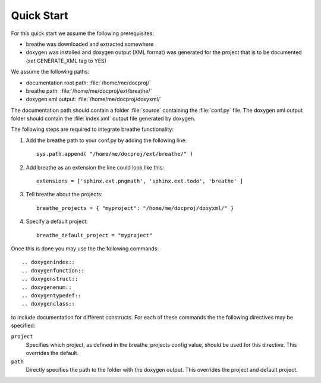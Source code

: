 Quick Start
===========

For this quick start we assume the following prerequisites:

* breathe was downloaded and extracted somewhere
* doxygen was installed and doxygen output (XML format) was generated for the
  project that is to be documented (set GENERATE_XML tag to YES)

We assume the following paths:

* documentation root path: :file:`/home/me/docproj/`
* breathe path: :file:`/home/me/docproj/ext/breathe/`
* doxygen xml output: :file:`/home/me/docproj/doxyxml/`

The documentation path should contain a folder :file:`source` containing the
:file:`conf.py` file. The doxygen xml output folder should contain the 
:file:`index.xml` output file generated by doxygen.

The following steps are required to integrate breathe functionality:

#. Add the breathe path to your conf.py by adding the following line::

    sys.path.append( "/home/me/docproj/ext/breathe/" )

#. Add breathe as an extension the line could look like this::

    extensions = ['sphinx.ext.pngmath', 'sphinx.ext.todo', 'breathe' ]

#. Tell breathe about the projects::

    breathe_projects = { "myproject": "/home/me/docproj/doxyxml/" }

#. Specify a default project::

    breathe_default_project = "myproject"

Once this is done you may use the the following commands::

  .. doxygenindex::
  .. doxygenfunction::
  .. doxygenstruct::
  .. doxygenenum::
  .. doxygentypedef::
  .. doxygenclass::

to include documentation for different constructs. For each of these commands the
the following directives may be specified:

``project``
   Specifies which project, as defined in the breathe_projects config value,
   should be used for this directive. This overrides the default.

``path``
   Directly specifies the path to the folder with the doxygen output. This
   overrides the project and default project.
